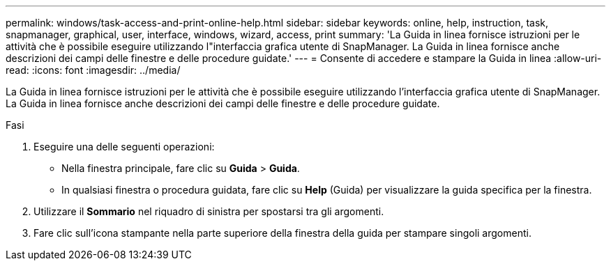 ---
permalink: windows/task-access-and-print-online-help.html 
sidebar: sidebar 
keywords: online, help, instruction, task, snapmanager, graphical, user, interface, windows, wizard, access, print 
summary: 'La Guida in linea fornisce istruzioni per le attività che è possibile eseguire utilizzando l"interfaccia grafica utente di SnapManager. La Guida in linea fornisce anche descrizioni dei campi delle finestre e delle procedure guidate.' 
---
= Consente di accedere e stampare la Guida in linea
:allow-uri-read: 
:icons: font
:imagesdir: ../media/


[role="lead"]
La Guida in linea fornisce istruzioni per le attività che è possibile eseguire utilizzando l'interfaccia grafica utente di SnapManager. La Guida in linea fornisce anche descrizioni dei campi delle finestre e delle procedure guidate.

.Fasi
. Eseguire una delle seguenti operazioni:
+
** Nella finestra principale, fare clic su *Guida* > *Guida*.
** In qualsiasi finestra o procedura guidata, fare clic su *Help* (Guida) per visualizzare la guida specifica per la finestra.


. Utilizzare il *Sommario* nel riquadro di sinistra per spostarsi tra gli argomenti.
. Fare clic sull'icona stampante nella parte superiore della finestra della guida per stampare singoli argomenti.

